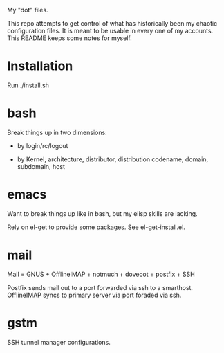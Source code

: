My "dot" files.

This repo attempts to get control of what has historically been my
chaotic configuration files.  It is meant to be usable in every one of
my accounts.  This README keeps some notes for myself.

* Installation

Run ./install.sh 

* bash

Break things up in two dimensions:

 * by login/rc/logout 

 * by Kernel, architecture, distributor, distribution codename,
   domain, subdomain, host

* emacs

Want to break things up like in bash, but my elisp skills are lacking.

Rely on el-get to provide some packages.  See el-get-install.el.

* mail

Mail = GNUS + OfflineIMAP + notmuch + dovecot + postfix + SSH

Postfix sends mail out to a port forwarded via ssh to a smarthost.
OfflineIMAP syncs to primary server via port foraded via ssh.

* gstm

SSH tunnel manager configurations.
